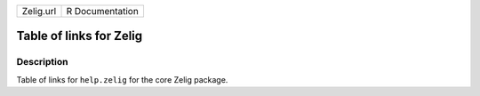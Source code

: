 +-----------+-----------------+
| Zelig.url | R Documentation |
+-----------+-----------------+

Table of links for Zelig
------------------------

Description
~~~~~~~~~~~

Table of links for ``help.zelig`` for the core Zelig package.
